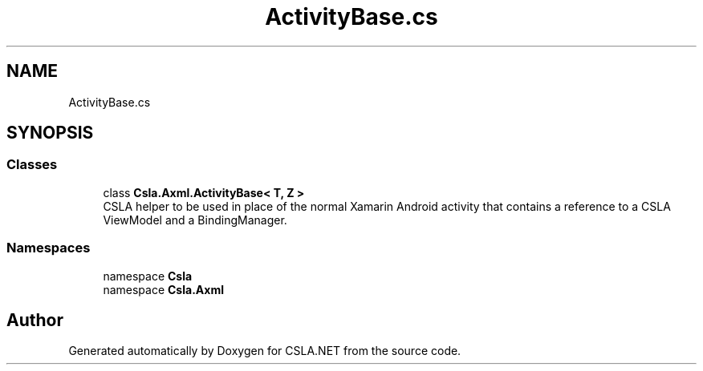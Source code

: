 .TH "ActivityBase.cs" 3 "Wed Jul 21 2021" "Version 5.4.2" "CSLA.NET" \" -*- nroff -*-
.ad l
.nh
.SH NAME
ActivityBase.cs
.SH SYNOPSIS
.br
.PP
.SS "Classes"

.in +1c
.ti -1c
.RI "class \fBCsla\&.Axml\&.ActivityBase< T, Z >\fP"
.br
.RI "CSLA helper to be used in place of the normal Xamarin Android activity that contains a reference to a CSLA ViewModel and a BindingManager\&. "
.in -1c
.SS "Namespaces"

.in +1c
.ti -1c
.RI "namespace \fBCsla\fP"
.br
.ti -1c
.RI "namespace \fBCsla\&.Axml\fP"
.br
.in -1c
.SH "Author"
.PP 
Generated automatically by Doxygen for CSLA\&.NET from the source code\&.
